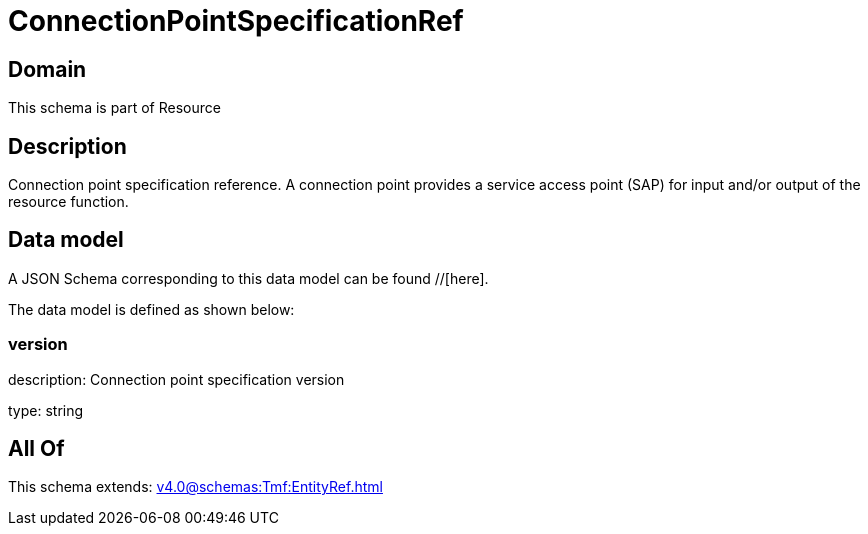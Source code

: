 = ConnectionPointSpecificationRef

[#domain]
== Domain

This schema is part of Resource

[#description]
== Description
Connection point specification reference. A connection point provides a service access point (SAP) for input and/or output of the resource function.


[#data_model]
== Data model

A JSON Schema corresponding to this data model can be found //[here].

The data model is defined as shown below:


=== version
description: Connection point specification version

type: string


[#all_of]
== All Of

This schema extends: xref:v4.0@schemas:Tmf:EntityRef.adoc[]
